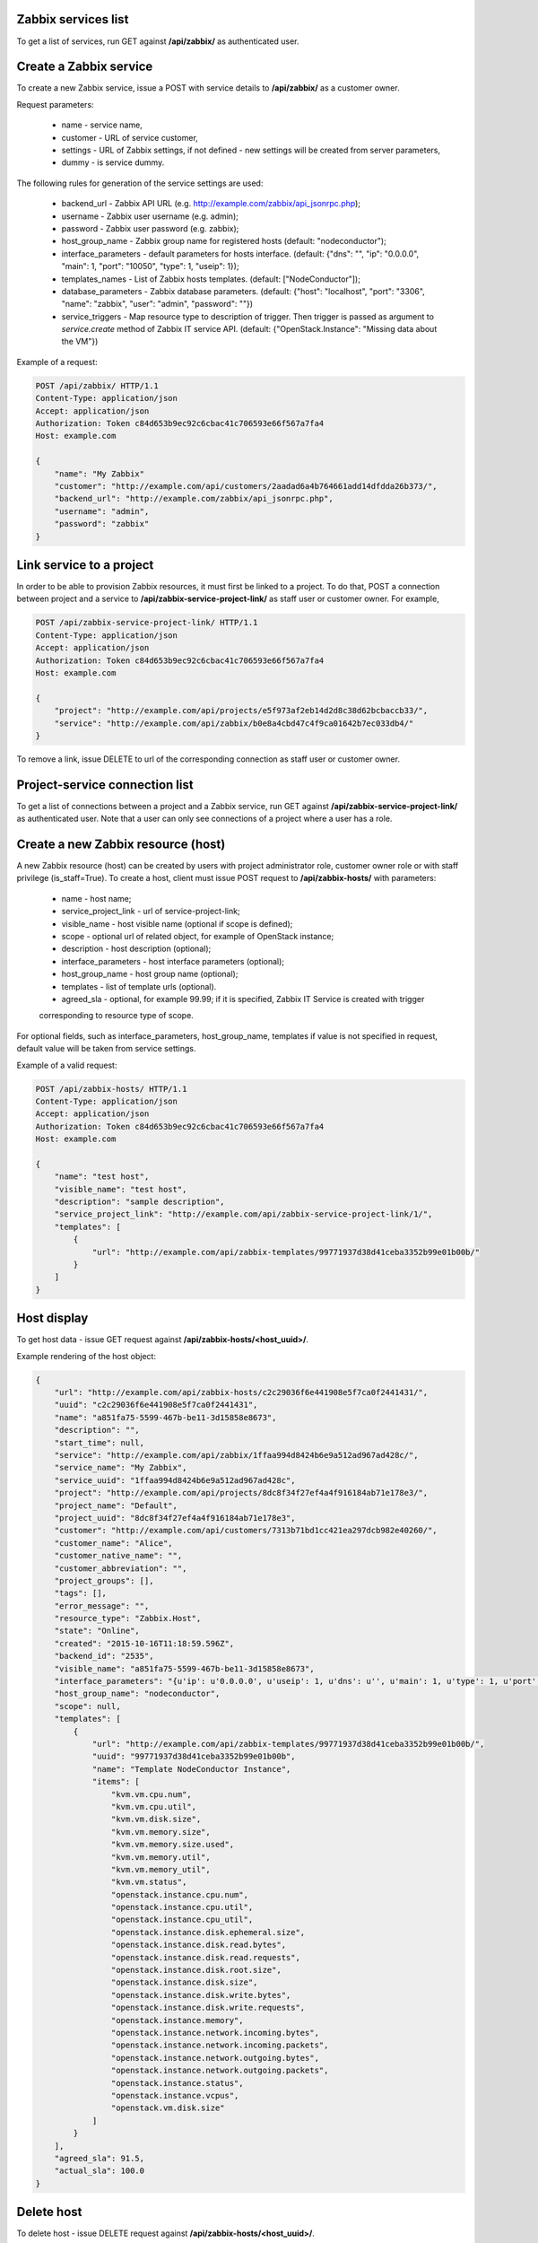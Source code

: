 Zabbix services list
--------------------

To get a list of services, run GET against **/api/zabbix/** as authenticated user.


Create a Zabbix service
-----------------------

To create a new Zabbix service, issue a POST with service details to **/api/zabbix/** as a customer owner.

Request parameters:

 - name - service name,
 - customer - URL of service customer,
 - settings - URL of Zabbix settings, if not defined - new settings will be created from server parameters,
 - dummy - is service dummy.

The following rules for generation of the service settings are used:

 - backend_url - Zabbix API URL (e.g. http://example.com/zabbix/api_jsonrpc.php);
 - username - Zabbix user username (e.g. admin);
 - password - Zabbix user password (e.g. zabbix);
 - host_group_name - Zabbix group name for registered hosts (default: "nodeconductor");
 - interface_parameters - default parameters for hosts interface. (default: {"dns": "", "ip": "0.0.0.0", "main": 1, "port": "10050", "type": 1, "useip": 1});
 - templates_names - List of Zabbix hosts templates. (default: ["NodeConductor"]);
 - database_parameters - Zabbix database parameters. (default: {"host": "localhost", "port": "3306", "name": "zabbix", "user": "admin", "password": ""})
 - service_triggers - Map resource type to description of trigger.
   Then trigger is passed as argument to `service.create` method of Zabbix IT service API.
   (default: {"OpenStack.Instance": "Missing data about the VM"})


Example of a request:


.. code-block:: http

    POST /api/zabbix/ HTTP/1.1
    Content-Type: application/json
    Accept: application/json
    Authorization: Token c84d653b9ec92c6cbac41c706593e66f567a7fa4
    Host: example.com

    {
        "name": "My Zabbix"
        "customer": "http://example.com/api/customers/2aadad6a4b764661add14dfdda26b373/",
        "backend_url": "http://example.com/zabbix/api_jsonrpc.php",
        "username": "admin",
        "password": "zabbix"
    }


Link service to a project
-------------------------
In order to be able to provision Zabbix resources, it must first be linked to a project. To do that,
POST a connection between project and a service to **/api/zabbix-service-project-link/** as staff user or customer
owner. For example,

.. code-block:: http

    POST /api/zabbix-service-project-link/ HTTP/1.1
    Content-Type: application/json
    Accept: application/json
    Authorization: Token c84d653b9ec92c6cbac41c706593e66f567a7fa4
    Host: example.com

    {
        "project": "http://example.com/api/projects/e5f973af2eb14d2d8c38d62bcbaccb33/",
        "service": "http://example.com/api/zabbix/b0e8a4cbd47c4f9ca01642b7ec033db4/"
    }

To remove a link, issue DELETE to url of the corresponding connection as staff user or customer owner.


Project-service connection list
-------------------------------
To get a list of connections between a project and a Zabbix service, run GET against
**/api/zabbix-service-project-link/** as authenticated user. Note that a user can only see connections of a project
where a user has a role.


Create a new Zabbix resource (host)
-----------------------------------
A new Zabbix resource (host) can be created by users with project administrator role, customer owner role or with
staff privilege (is_staff=True). To create a host, client must issue POST request to **/api/zabbix-hosts/** with
parameters:

 - name - host name;
 - service_project_link - url of service-project-link;
 - visible_name - host visible name (optional if scope is defined);
 - scope - optional url of related object, for example of OpenStack instance;
 - description - host description (optional);
 - interface_parameters - host interface parameters (optional);
 - host_group_name - host group name (optional);
 - templates - list of template urls (optional).
 - agreed_sla - optional, for example 99.99; if it is specified, Zabbix IT Service is created with trigger
 corresponding to resource type of scope.

For optional fields, such as interface_parameters, host_group_name, templates if value is not specified in request, default value will be taken from service settings.


Example of a valid request:

.. code-block:: http

    POST /api/zabbix-hosts/ HTTP/1.1
    Content-Type: application/json
    Accept: application/json
    Authorization: Token c84d653b9ec92c6cbac41c706593e66f567a7fa4
    Host: example.com

    {
        "name": "test host",
        "visible_name": "test host",
        "description": "sample description",
        "service_project_link": "http://example.com/api/zabbix-service-project-link/1/",
        "templates": [
            {
                "url": "http://example.com/api/zabbix-templates/99771937d38d41ceba3352b99e01b00b/"
            }
        ]
    }


Host display
------------

To get host data - issue GET request against **/api/zabbix-hosts/<host_uuid>/**.

Example rendering of the host object:

.. code-block:: javascript

    {
        "url": "http://example.com/api/zabbix-hosts/c2c29036f6e441908e5f7ca0f2441431/",
        "uuid": "c2c29036f6e441908e5f7ca0f2441431",
        "name": "a851fa75-5599-467b-be11-3d15858e8673",
        "description": "",
        "start_time": null,
        "service": "http://example.com/api/zabbix/1ffaa994d8424b6e9a512ad967ad428c/",
        "service_name": "My Zabbix",
        "service_uuid": "1ffaa994d8424b6e9a512ad967ad428c",
        "project": "http://example.com/api/projects/8dc8f34f27ef4a4f916184ab71e178e3/",
        "project_name": "Default",
        "project_uuid": "8dc8f34f27ef4a4f916184ab71e178e3",
        "customer": "http://example.com/api/customers/7313b71bd1cc421ea297dcb982e40260/",
        "customer_name": "Alice",
        "customer_native_name": "",
        "customer_abbreviation": "",
        "project_groups": [],
        "tags": [],
        "error_message": "",
        "resource_type": "Zabbix.Host",
        "state": "Online",
        "created": "2015-10-16T11:18:59.596Z",
        "backend_id": "2535",
        "visible_name": "a851fa75-5599-467b-be11-3d15858e8673",
        "interface_parameters": "{u'ip': u'0.0.0.0', u'useip': 1, u'dns': u'', u'main': 1, u'type': 1, u'port': u'10050'}",
        "host_group_name": "nodeconductor",
        "scope": null,
        "templates": [
            {
                "url": "http://example.com/api/zabbix-templates/99771937d38d41ceba3352b99e01b00b/",
                "uuid": "99771937d38d41ceba3352b99e01b00b",
                "name": "Template NodeConductor Instance",
                "items": [
                    "kvm.vm.cpu.num",
                    "kvm.vm.cpu.util",
                    "kvm.vm.disk.size",
                    "kvm.vm.memory.size",
                    "kvm.vm.memory.size.used",
                    "kvm.vm.memory.util",
                    "kvm.vm.memory_util",
                    "kvm.vm.status",
                    "openstack.instance.cpu.num",
                    "openstack.instance.cpu.util",
                    "openstack.instance.cpu_util",
                    "openstack.instance.disk.ephemeral.size",
                    "openstack.instance.disk.read.bytes",
                    "openstack.instance.disk.read.requests",
                    "openstack.instance.disk.root.size",
                    "openstack.instance.disk.size",
                    "openstack.instance.disk.write.bytes",
                    "openstack.instance.disk.write.requests",
                    "openstack.instance.memory",
                    "openstack.instance.network.incoming.bytes",
                    "openstack.instance.network.incoming.packets",
                    "openstack.instance.network.outgoing.bytes",
                    "openstack.instance.network.outgoing.packets",
                    "openstack.instance.status",
                    "openstack.instance.vcpus",
                    "openstack.vm.disk.size"
                ]
            }
        ],
        "agreed_sla": 91.5,
        "actual_sla": 100.0
    }


Delete host
-----------

To delete host - issue DELETE request against **/api/zabbix-hosts/<host_uuid>/**.


Host statistics
---------------

URL: **/api/zabbix-hosts/<host_uuid>/items_history/**

Request should specify datetime points and items. There are two ways to define datetime points for historical data.

1. Send *?point=<timestamp>* parameter that can list. Response will contain historical data for each given point in the
   same order.
2. Send *?start=<timestamp>*, *?end=<timestamp>*, *?points_count=<integer>* parameters.
   Result will contain <points_count> points from <start> to <end>.

Also you should specify one or more name of host template items, for example 'openstack.instance.cpu_util'

Response is list of datapoint, each of which is dictionary with following fields:
 - 'point' - timestamp;
 - 'value' - values are converted from bytes to megabytes, if possible;
 - 'item' - name of host template item.

Example response:

.. code-block:: javascript

    [
        {
            "point": 1441935000,
            "value": 0.1393,
            "item": "openstack.instance.cpu_util"
        },
        {
            "point": 1442163600,
            "value": 10.2583,
            "item": "openstack.instance.cpu_util"
        },
        {
            "point": 1442392200,
            "value": 20.3725,
            "item": "openstack.instance.cpu_util"
        },
        {
            "point": 1442620800,
            "value": 30.3426,
            "item": "openstack.instance.cpu_util"
        },
        {
            "point": 1442849400,
            "value": 40.3353,
            "item": "openstack.instance.cpu_util"
        },
        {
            "point": 1443078000,
            "value": 50.3574,
            "item": "openstack.instance.cpu_util"
        }
    ]


Aggregated host statistics
--------------------------

URL: **/api/zabbix-hosts/aggregated_items_history/**

Request should specify host filtering parameters, datetime points, and items.
Host filtering parameters are the same as for */api/resources/* endpoint.
Input/output format is the same as for **/api/zabbix-hosts/<host_uuid>/items_history/** endpoint.

Example request and response:

.. code-block:: http

    GET /api/zabbix-hosts/aggregated_items_history/?point=1436094582&point=1443078000&customer_uuid=7313b71bd1cc421ea297dcb982e40260&item=openstack.instance.cpu_util HTTP/1.1
    Content-Type: application/json
    Accept: application/json
    Authorization: Token c84d653b9ec92c6cbac41c706593e66f567a7fa4
    Host: example.com

    [
        {
            "point": 1436094582,
            "item": "openstack.instance.cpu_util",
            "value": 40.3353
        },
        {
            "point": 1443078000,
            "item": "openstack.instance.cpu_util",
            "value": 50.3574
        }
    ]


Cleanup stale IT services
-------------------------

Sometimes stale Zabbix IT services (used for SLA calculation) remain in Zabbix, polluting the data.

- GET **/api/zabbix/<service_uuid>/stale_services/**
  Returns `id` and `name` of all Zabbix IT services that exist in that Zabbix server.

Example request and response:

.. code-block:: http

    GET /api/zabbix/c2c29036f6e441908e5f7ca0f2441431/services/ HTTP/1.1
    Content-Type: application/json
    Accept: application/json
    Authorization: Token c84d653b9ec92c6cbac41c706593e66f567a7fa4
    Host: example.com

    [
        {
            'name': 'Availability of 06e4b56f-0ec6-4c47-97d8-35b87341e9da',
            'id': '188'
        },
        {
            'name': 'Availability of 62db4587-9c55-4d79-95f5-adb759fa8344',
            'id': '189'
        },
        {
            'name': 'Availability of a903bdf7-6e93-40fc-9c72-f7857711d4b6',
            'id': '190'
        }
    ]

- DELETE **/api/zabbix/<service_uuid>/stale_services/?id=id1&id=id2**
  Deletes Zabbix IT services with marked IDs.

Example request and response:

.. code-block:: http

    DELETE /api/zabbix/c2c29036f6e441908e5f7ca0f2441431/services/?id=188&id=189 HTTP/1.1
    Content-Type: application/json
    Accept: application/json
    Authorization: Token c84d653b9ec92c6cbac41c706593e66f567a7fa4
    Host: example.com

    Services 188, 189 are deleted.
